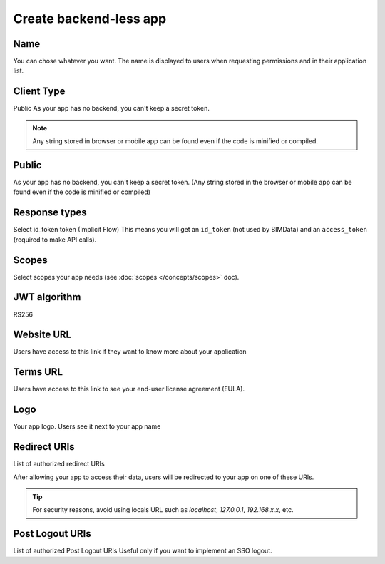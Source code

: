 ========================
Create backend-less app
========================

.. 
    excerpt
        How-To create a mobile or tablet application on BIMData Connect
    endexcerpt

.. image:: /_images/cookbook/BIMdata_create_application.png
   :scale: 50 %
   :alt: Create your application
   :align: right

Name
=====

You can chose whatever you want. The name is displayed to users when requesting permissions and in their application list.

Client Type
===========

Public
As your app has no backend, you can't keep a secret token.

.. note::

    Any string stored in browser or mobile app can be found even if the code is minified or compiled.

Public
======

As your app has no backend, you can't keep a secret token. 
(Any string stored in the browser or mobile app can be found even if the code is minified or compiled)

Response types
==============

Select id_token token (Implicit Flow)
This means you will get an ``id_token`` (not used by BIMData) and an ``access_token`` (required to make API calls).

Scopes
======

Select scopes your app needs (see :doc:`scopes </concepts/scopes>` doc).

JWT algorithm
=============

RS256


Website URL
===========

Users have access to this link if they want to know more about your application

Terms URL
=========

Users have access to this link to see your end-user license agreement (EULA).

Logo
====

Your app logo. Users see it next to your app name

Redirect URIs
=============

List of authorized redirect URIs

After allowing your app to access their data, users will be redirected to your app on one of these URIs.

.. tip::

    For security reasons, avoid using locals URL such as *localhost*, *127.0.0.1*, *192.168.x.x*, etc.

Post Logout URIs
=================

List of authorized Post Logout URIs
Useful only if you want to implement an SSO logout.

.. seealso::

    See also :doc:`Authentication documentation </guide/authentication_bimdata_connect>`